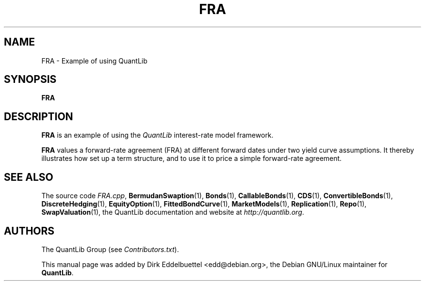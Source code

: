 .\" Man page contributed by Dirk Eddelbuettel <edd@debian.org>
.\" and released under the Quantlib license
.TH FRA 1 "07 Jul 2006" QuantLib
.SH NAME
FRA - Example of using QuantLib
.SH SYNOPSIS
.B FRA
.SH DESCRIPTION
.PP
.B FRA
is an example of using the \fIQuantLib\fP interest-rate model framework.

.B FRA
values a forward-rate agreement (FRA) at different forward dates under two
yield curve assumptions. It thereby illustrates how 
set up a term structure, and to use it to price a simple
forward-rate agreement.
.SH SEE ALSO
The source code
.IR FRA.cpp ,
.BR BermudanSwaption (1),
.BR Bonds (1),
.BR CallableBonds (1),
.BR CDS (1),
.BR ConvertibleBonds (1),
.BR DiscreteHedging (1),
.BR EquityOption (1),
.BR FittedBondCurve (1),
.BR MarketModels (1),
.BR Replication (1),
.BR Repo (1),
.BR SwapValuation (1),
the QuantLib documentation and website at
.IR http://quantlib.org .

.SH AUTHORS
The QuantLib Group (see
.IR Contributors.txt ).

This manual page was added by Dirk Eddelbuettel
<edd@debian.org>, the Debian GNU/Linux maintainer for
.BR QuantLib .
